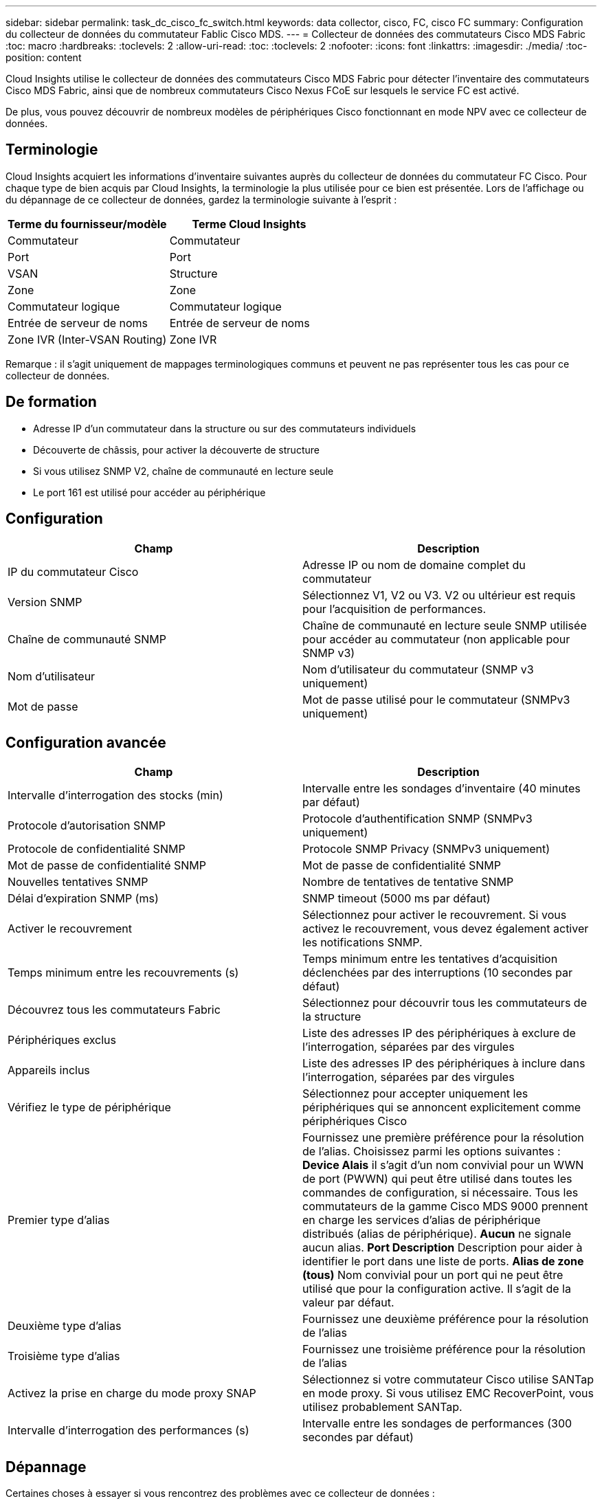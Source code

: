 ---
sidebar: sidebar 
permalink: task_dc_cisco_fc_switch.html 
keywords: data collector, cisco, FC, cisco FC 
summary: Configuration du collecteur de données du commutateur Fablic Cisco MDS. 
---
= Collecteur de données des commutateurs Cisco MDS Fabric
:toc: macro
:hardbreaks:
:toclevels: 2
:allow-uri-read: 
:toc: 
:toclevels: 2
:nofooter: 
:icons: font
:linkattrs: 
:imagesdir: ./media/
:toc-position: content


[role="lead"]
Cloud Insights utilise le collecteur de données des commutateurs Cisco MDS Fabric pour détecter l'inventaire des commutateurs Cisco MDS Fabric, ainsi que de nombreux commutateurs Cisco Nexus FCoE sur lesquels le service FC est activé.

De plus, vous pouvez découvrir de nombreux modèles de périphériques Cisco fonctionnant en mode NPV avec ce collecteur de données.



== Terminologie

Cloud Insights acquiert les informations d'inventaire suivantes auprès du collecteur de données du commutateur FC Cisco. Pour chaque type de bien acquis par Cloud Insights, la terminologie la plus utilisée pour ce bien est présentée. Lors de l'affichage ou du dépannage de ce collecteur de données, gardez la terminologie suivante à l'esprit :

[cols="2*"]
|===
| Terme du fournisseur/modèle | Terme Cloud Insights 


| Commutateur | Commutateur 


| Port | Port 


| VSAN | Structure 


| Zone | Zone 


| Commutateur logique | Commutateur logique 


| Entrée de serveur de noms | Entrée de serveur de noms 


| Zone IVR (Inter-VSAN Routing) | Zone IVR 
|===
Remarque : il s'agit uniquement de mappages terminologiques communs et peuvent ne pas représenter tous les cas pour ce collecteur de données.



== De formation

* Adresse IP d'un commutateur dans la structure ou sur des commutateurs individuels
* Découverte de châssis, pour activer la découverte de structure
* Si vous utilisez SNMP V2, chaîne de communauté en lecture seule
* Le port 161 est utilisé pour accéder au périphérique




== Configuration

[cols="2*"]
|===
| Champ | Description 


| IP du commutateur Cisco | Adresse IP ou nom de domaine complet du commutateur 


| Version SNMP | Sélectionnez V1, V2 ou V3. V2 ou ultérieur est requis pour l'acquisition de performances. 


| Chaîne de communauté SNMP | Chaîne de communauté en lecture seule SNMP utilisée pour accéder au commutateur (non applicable pour SNMP v3) 


| Nom d'utilisateur | Nom d'utilisateur du commutateur (SNMP v3 uniquement) 


| Mot de passe | Mot de passe utilisé pour le commutateur (SNMPv3 uniquement) 
|===


== Configuration avancée

[cols="2*"]
|===
| Champ | Description 


| Intervalle d'interrogation des stocks (min) | Intervalle entre les sondages d'inventaire (40 minutes par défaut) 


| Protocole d'autorisation SNMP | Protocole d'authentification SNMP (SNMPv3 uniquement) 


| Protocole de confidentialité SNMP | Protocole SNMP Privacy (SNMPv3 uniquement) 


| Mot de passe de confidentialité SNMP | Mot de passe de confidentialité SNMP 


| Nouvelles tentatives SNMP | Nombre de tentatives de tentative SNMP 


| Délai d'expiration SNMP (ms) | SNMP timeout (5000 ms par défaut) 


| Activer le recouvrement | Sélectionnez pour activer le recouvrement. Si vous activez le recouvrement, vous devez également activer les notifications SNMP. 


| Temps minimum entre les recouvrements (s) | Temps minimum entre les tentatives d'acquisition déclenchées par des interruptions (10 secondes par défaut) 


| Découvrez tous les commutateurs Fabric | Sélectionnez pour découvrir tous les commutateurs de la structure 


| Périphériques exclus | Liste des adresses IP des périphériques à exclure de l'interrogation, séparées par des virgules 


| Appareils inclus | Liste des adresses IP des périphériques à inclure dans l'interrogation, séparées par des virgules 


| Vérifiez le type de périphérique | Sélectionnez pour accepter uniquement les périphériques qui se annoncent explicitement comme périphériques Cisco 


| Premier type d'alias | Fournissez une première préférence pour la résolution de l'alias. Choisissez parmi les options suivantes : *Device Alais* il s'agit d'un nom convivial pour un WWN de port (PWWN) qui peut être utilisé dans toutes les commandes de configuration, si nécessaire. Tous les commutateurs de la gamme Cisco MDS 9000 prennent en charge les services d'alias de périphérique distribués (alias de périphérique). *Aucun* ne signale aucun alias. *Port Description* Description pour aider à identifier le port dans une liste de ports. *Alias de zone (tous)* Nom convivial pour un port qui ne peut être utilisé que pour la configuration active. Il s'agit de la valeur par défaut. 


| Deuxième type d'alias | Fournissez une deuxième préférence pour la résolution de l'alias 


| Troisième type d'alias | Fournissez une troisième préférence pour la résolution de l'alias 


| Activez la prise en charge du mode proxy SNAP | Sélectionnez si votre commutateur Cisco utilise SANTap en mode proxy. Si vous utilisez EMC RecoverPoint, vous utilisez probablement SANTap. 


| Intervalle d'interrogation des performances (s) | Intervalle entre les sondages de performances (300 secondes par défaut) 
|===


== Dépannage

Certaines choses à essayer si vous rencontrez des problèmes avec ce collecteur de données :



=== Inventaire

[cols="2*"]
|===
| Problème : | Essayer : 


| Erreur : échec de détection du châssis - aucun commutateur n'a été détecté | • Ping sur le périphérique avec l'adresse IP configurée • connexion au périphérique à l'aide de l'interface graphique de Cisco Device Manager • connexion au périphérique à l'aide de l'interface CLI • essayez d'exécuter SNMP Walk 


| Erreur : le périphérique n'est pas un commutateur Cisco MDS | • Assurez-vous que l'adresse IP de la source de données configurée pour le périphérique est correcte • connexion au périphérique à l'aide de l'interface utilisateur graphique de Cisco Device Manager • connexion au périphérique à l'aide de l'interface CLI 


| Erreur : Cloud Insights ne peut pas obtenir le WWN du commutateur. | Il ne peut pas s'agir d'un commutateur FC ou FCoE, et ne sera donc pas pris en charge. Assurez-vous que l'IP/FQDN configuré dans la source de données est véritablement un commutateur FC/FCoE. 


| Erreur : plusieurs nœuds connectés au port de commutation NPV ont été détectés | Désactiver l'acquisition directe du commutateur NPV 


| Erreur : impossible de se connecter au commutateur | • Assurez-vous que le périphérique EST ACTIVÉ • Vérifiez l'adresse IP et le port d'écoute • Ping sur le périphérique • connexion au périphérique à l'aide de l'interface utilisateur graphique de Cisco Device Manager • connexion au périphérique à l'aide de l'interface CLI • Exécuter la fonction SNMP Walk 
|===


=== Performance

[cols="2*"]
|===
| Problème : | Essayer : 


| Erreur : l'acquisition des performances n'est pas prise en charge par SNMP v1 | • Modifier la source de données et désactiver les performances du commutateur • Modifier la source de données et la configuration du commutateur pour utiliser SNMP v2 ou supérieur 
|===
Pour plus d'informations, consultez le link:concept_requesting_support.html["Assistance"] ou dans le link:reference_data_collector_support_matrix.html["Matrice de prise en charge du Data Collector"].
